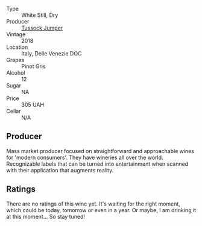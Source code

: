 #+attr_html: :class wine-main-image
[[file:/images/23/988fb0-28dd-4efa-82fa-4680a2710517/2022-07-03-09-33-07-0B672411-6F90-4D61-B9E4-760390AC131E@512.webp]]

- Type :: White Still, Dry
- Producer :: [[barberry:/producers/8c3c5d3f-8266-47f2-b91f-08512bee881f][Tussock Jumper]]
- Vintage :: 2018
- Location :: Italy, Delle Venezie DOC
- Grapes :: Pinot Gris
- Alcohol :: 12
- Sugar :: NA
- Price :: 305 UAH
- Cellar :: N/A

** Producer

Mass market producer focused on straightforward and approachable wines for 'modern consumers'. They have wineries all over the world. Recognizable labels that can be turned into entertainment when scanned with their application that augments reality.

** Ratings

There are no ratings of this wine yet. It's waiting for the right moment, which could be today, tomorrow or even in a year. Or maybe, I am drinking it at this moment... So stay tuned!

